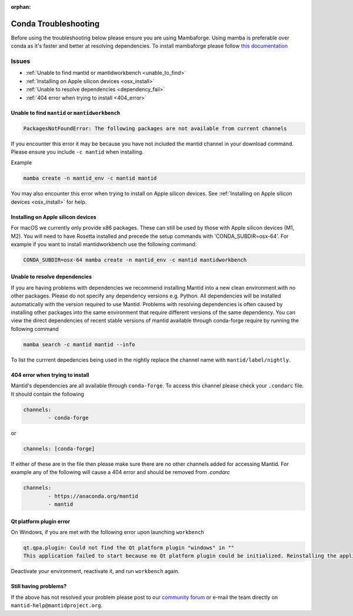 :orphan:

Conda Troubleshooting
=====================

Before using the troubleshooting below please ensure you are using Mambaforge. Using mamba is preferable over conda as it's faster and better at resolving dependencies.
To install mambaforge please follow `this documentation <https://mamba.readthedocs.io/en/latest/installation/mamba-installation.html>`__

Issues
------

- :ref:`Unable to find mantid or mantidworkbench <unable_to_find>`
- :ref:`Installing on Apple silicon devices <osx_install>`
- :ref:`Unable to resolve dependencies <dependency_fail>`
- :ref:`404 error when trying to install <404_error>`

.. _unable_to_find:

Unable to find ``mantid`` or ``mantidworkbench``
############################################

.. code-block:: sh

	PackagesNotFoundError: The following packages are not available from current channels

If you encounter this error it may be because you have not included the mantid channel in your download command. Please ensure you include ``-c mantid`` when installing.

Example

.. code-block:: sh

   mamba create -n mantid_env -c mantid mantid

You may also encounter this error when trying to install on Apple silicon devices. See :ref:`Installing on Apple silicon devices <osx_install>` for help.

.. _osx_install:

Installing on Apple silicon devices
###################################

For macOS we currently only provide x86 packages. These can still be used by those with Apple silicon devices (M1, M2). You will need to have Rosetta installed and precede the setup commands with 'CONDA_SUBDIR=osx-64'.
For example if you want to install mantidworkbench use the following command:

.. code-block:: sh

	CONDA_SUBDIR=osx-64 mamba create -n mantid_env -c mantid mantidworkbench

.. _dependency_fail:

Unable to resolve dependencies
##############################

If you are having problems with dependencies we recommend installing Mantid into a new clean environment with no other packages. Please do not specify any dependency versions e.g. Python. All dependencies will be installed automatically with the version required to use Mantid.
Problems with resolving dependencies is often caused by installing other packages into the same environment that require different versions of the same dependency. You can view the direct dependencies of recent stable versions of mantid
available through conda-forge require by running the following command

.. code-block:: sh

	mamba search -c mantid mantid --info

To list the currrent depedencies being used in the nightly replace the channel name with ``mantid/label/nightly``.


.. _404_error:

404 error when trying to install
################################

Mantid's dependencies are all available through ``conda-forge``. To access this channel please check your ``.condarc`` file. It should contain the following

.. code-block:: sh

	channels:
		- conda-forge

or

.. code-block:: sh

	channels: [conda-forge]

If either of these are in the file then please make sure there are no other channels added for accessing Mantid. For example any of the following will cause a 404 error and should be removed from `.condarc`

.. code-block:: sh

	channels:
		- https://anaconda.org/mantid
		- mantid

Qt platform plugin error
########################

On Windows, if you are met with the following error upon launching ``workbench``

.. code-block:: sh

	qt.qpa.plugin: Could not find the Qt platform plugin "windows" in ""
	This application failed to start because no Qt platform plugin could be initialized. Reinstalling the application may fix this problem.

Deactivate your environment, reactivate it, and run ``workbench`` again.

Still having problems?
######################

If the above has not resolved your problem please post to our `community forum <https://forum.mantidproject.org>`_ or e-mail the team directly on ``mantid-help@mantidproject.org``.
